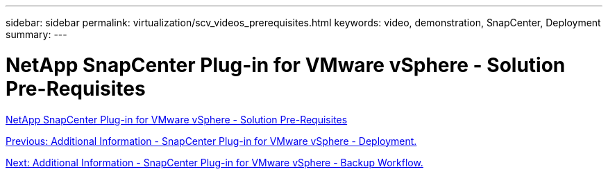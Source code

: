 ---
sidebar: sidebar
permalink: virtualization/scv_videos_prerequisites.html
keywords: video, demonstration, SnapCenter, Deployment
summary:
---

= NetApp SnapCenter Plug-in for VMware vSphere - Solution Pre-Requisites
:hardbreaks:
:nofooter:
:icons: font
:linkattrs:
:imagesdir: ./../media/

//
// This file was created with NDAC Version 0.9 (June 4, 2020)
//
// 2020-06-25 14:31:33.664333
//

link:https://netapp.hosted.panopto.com/Panopto/Pages/Viewer.aspx?id=38881de9-9ab5-4a8e-a17d-b01200fade6a[NetApp SnapCenter Plug-in for VMware vSphere - Solution Pre-Requisites]

link:scv_videos_deployment.html[Previous: Additional Information - SnapCenter Plug-in for VMware vSphere - Deployment.]

link:scv_videos_backup_workflow.html[Next: Additional Information - SnapCenter Plug-in for VMware vSphere - Backup Workflow.]

